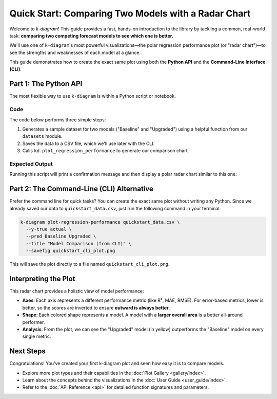.. _lab_quickstart:

=======================================================
Quick Start: Comparing Two Models with a Radar Chart
=======================================================

Welcome to `k-diagram`! This guide provides a fast, hands-on
introduction to the library by tackling a common, real-world task:
**comparing two competing forecast models to see which one is better.**

We'll use one of ``k-diagram``'s most powerful visualizations—the
polar regression performance plot (or "radar chart")—to see the
strengths and weaknesses of each model at a glance.

This guide demonstrates how to create the exact same plot using both
the **Python API** and the **Command-Line Interface (CLI)**.

---------------------------
Part 1: The Python API
---------------------------

The most flexible way to use ``k-diagram`` is within a Python script
or notebook.

**Code**
^^^^^^^^
The code below performs three simple steps:

1.  Generates a sample dataset for two models ("Baseline" and
    "Upgraded") using a helpful function from our ``datasets`` module.
2.  Saves the data to a CSV file, which we'll use later with the CLI.
3.  Calls ``kd.plot_regression_performance`` to generate our comparison
    chart.

.. code-block:: python
   :linenos:

   import kdiagram as kd
   import matplotlib.pyplot as plt

   # 1. Generate sample data for two competing models
   # This single function replaces 20+ lines of manual data creation!
   import kdiagram as kd
   import matplotlib.pyplot as plt
   
   # 1. Generate sample data for two competing models
   # We call the function with `as_frame=True` to get a pandas DataFrame.
   data = kd.datasets.make_multi_model_quantile_data(
       n_models=2,
       model_names=['Baseline', 'Upgraded'],
       seed=42,
       as_frame=True
   )

   # 2. Save the data so we can use it with the CLI in Part 2
   data.to_csv("quickstart_data.csv", index=False)
   print("Sample data created and saved to quickstart_data.csv")

   # 3. Create the comparison plot and display it
   # The plot function takes NumPy arrays, so we extract them from the DataFrame.
   # We'll use the median (q0.5) as the point prediction for each model.
   print("\nGenerating plot from Python API...")
   ax = kd.plot_regression_performance(
       y_true=data['y_true'].values,
       # Pass each prediction series as a separate argument
       y_preds=[
           data['pred_Baseline_q0.5'].values,
           data['pred_Upgraded_q0.5'].values
       ],
       names=['Baseline', 'Upgraded'],
       # No need to specify metrics, 'auto' will select them!
       title="Model Comparison: Baseline vs. Upgraded", 
       metric_labels={
       'r2': 'R²', # renamed  for a clear interpretation 
       'neg_mean_absolute_error': 'MAE',
       'neg_root_mean_squared_error': 'RMSE',}
   )
   )

   plt.show()


**Expected Output**
^^^^^^^^^^^^^^^^^^^
Running this script will print a confirmation message and then display
a polar radar chart similar to this one:

.. image:: /images/quickstart_radar_chart.png
   :alt: Example Regression Performance Radar Chart
   :align: center
   :width: 80%



------------------------------------------
Part 2: The Command-Line (CLI) Alternative
------------------------------------------

Prefer the command line for quick tasks? You can create the exact same
plot without writing any Python. Since we already saved our data to
``quickstart_data.csv``, just run the following command in your
terminal:

.. code-block:: bash

   k-diagram plot-regression-performance quickstart_data.csv \
     --y-true actual \
     --pred Baseline Upgraded \
     --title "Model Comparison (from CLI)" \
     --savefig quickstart_cli_plot.png

This will save the plot directly to a file named
``quickstart_cli_plot.png``.



-------------------------
Interpreting the Plot
-------------------------

This radar chart provides a holistic view of model performance:

* **Axes**: Each axis represents a different performance metric (like
  R², MAE, RMSE). For error-based metrics, lower is better, so the
  scores are inverted to ensure **outward is always better**.
* **Shape**: Each colored shape represents a model. A model with a
  **larger overall area** is a better all-around performer.
* **Analysis**: From the plot, we can see the "Upgraded" model (in
  yellow) outperforms the "Baseline" model on every single metric.


-------------
Next Steps
-------------

Congratulations! You've created your first k-diagram plot and seen
how easy it is to compare models.

* Explore more plot types and their capabilities in the
  :doc:`Plot Gallery <gallery/index>`.
* Learn about the concepts behind the visualizations in the
  :doc:`User Guide <user_guide/index>`.
* Refer to the :doc:`API Reference <api>` for detailed function
  signatures and parameters.